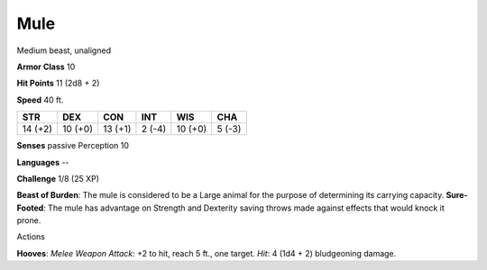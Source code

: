 
.. _srd:mule:

Mule
----

Medium beast, unaligned

**Armor Class** 10

**Hit Points** 11 (2d8 + 2)

**Speed** 40 ft.

+-----------+-----------+-----------+----------+-----------+----------+
| STR       | DEX       | CON       | INT      | WIS       | CHA      |
+===========+===========+===========+==========+===========+==========+
| 14 (+2)   | 10 (+0)   | 13 (+1)   | 2 (-4)   | 10 (+0)   | 5 (-3)   |
+-----------+-----------+-----------+----------+-----------+----------+

**Senses** passive Perception 10

**Languages** --

**Challenge** 1/8 (25 XP)

**Beast of Burden**: The mule is considered to be a Large animal for the
purpose of determining its carrying capacity. **Sure-Footed**: The mule
has advantage on Strength and Dexterity saving throws made against
effects that would knock it prone.

Actions

**Hooves**: *Melee Weapon Attack*: +2 to hit, reach 5 ft., one target.
*Hit*: 4 (1d4 + 2) bludgeoning damage.
